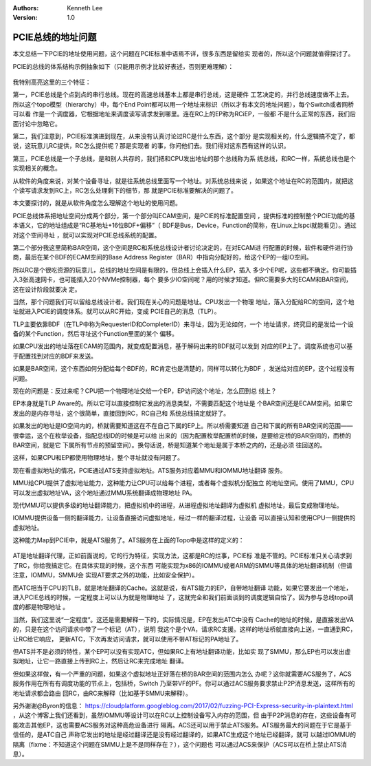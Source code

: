 .. Kenneth Lee 版权所有 2018-2020

:Authors: Kenneth Lee
:Version: 1.0

PCIE总线的地址问题
*******************

本文总结一下PCIE的地址使用问题，这个问题在PCIE标准中语焉不详，很多东西是留给实
现者的，所以这个问题就值得探讨了。

PCIE的总线的体系结构示例抽象如下（只能用示例才比较好表述，否则更难理解）：

        .. figure:: _static/pcie1.png

我特别高亮这里的三个特征：

第一，PCIE总线是个点到点的串行总线。现在的高速总线基本上都是串行总线，这是硬件
工艺决定的，并行总线速度做不上去。所以这个topo模型（hierarchy）中，每个End
Point都可以用一个地址来标识（所以才有本文的地址问题），每个Switch或者网桥可以看
作是一个调度器，它根据地址来调度读写请求发到哪里。连在RC上的EP称为RCiEP，一般都
不是什么正常的东西，我们后面讨论中忽略它。

第二，我们注意到，PCIE标准演进到现在，从来没有认真讨论过RC是什么东西，这个部分
是实现相关的，什么逻辑搞不定了，都说，这玩意儿RC提供，RC怎么提供呢？那是实现者
的事，你问他们去。我们得对这东西有这样的认识。

第三，PCIE总线是一个子总线，是和别人共存的，我们把和CPU发出地址的那个总线称为系
统总线，和RC一样，系统总线也是个实现相关的概念。

从软件的角度来说，对某个设备寻址，就是往系统总线里面写一个地址。对系统总线来说
，如果这个地址在RC的范围内，就把这个读写请求发到RC上，RC怎么处理剩下的细节，那
就是PCIE标准要解决的问题了。

本文要探讨的，就是从软件角度怎么理解这个地址的使用问题。

PCIE总线体系把地址空间分成两个部分，第一个部分叫ECAM空间，是PCIE的标准配置空间
，提供标准的控制整个PCIE功能的基本语义，它的地址组成是“RC基地址+16位BDF+偏移”（
BDF是Bus，Device，Function的简称，在Linux上lspci就能看见）。通过对这个空间寻址
，就可以实现对PCIE总线系统的配置。

第二个部分我这里简称BAR空间，这个空间是RC和系统总线设计者讨论决定的，在对ECAM进
行配置的时候，软件和硬件进行协商，最后在某个BDF的ECAM空间的Base Address
Register（BAR）中指向分配好的，给这个EP的一组IO空间。

所以RC是个很吃资源的玩意儿，总线的地址空间是有限的，但总线上会插入什么EP，插入
多少个EP呢，这些都不确定。你可能插入3张高速网卡，也可能插入20个NVMe控制器，每个
要多少IO空间呢？用的时候才知道。但RC需要多大的ECAM和BAR空间，这在设计阶段就要决
定。

当然，那个问题我们可以留给总线设计者。我们现在关心的问题是地址。CPU发出一个物理
地址，落入分配给RC的空间，这个地址就进入PCIE的调度体系。就可以从RC开始，变成
PCIE自己的消息（TLP）。

TLP主要依靠BDF（在TLP中称为RequesterID和CompleterID）来寻址，因为无论如何，一个
地址请求，终究目的是发给一个设备的某个Function，然后寻址这个Function里面的某个
偏移。

如果CPU发出的地址落在ECAM的范围内，就变成配置消息，基于解码出来的BDF就可以发到
对应的EP上了。调度系统也可以基于配置找到对应的BDF来发送。

如果是BAR空间，这个东西如何分配给每个BDF的，RC肯定也是清楚的，同样可以转化为BDF
，发送给对应的EP，这个过程没有问题。

现在的问题是：反过来呢？CPU把一个物理地址交给一个EP，EP访问这个地址，怎么回到总
线上？

EP本身就是TLP Aware的。所以它可以直接控制它发出的消息类型，不需要匹配这个地址是
个BAR空间还是ECAM空间。如果它发出的是内存寻址，这个很简单，直接回到RC，RC自己和
系统总线搞定就好了。

如果发出的地址是IO空间内的，桥就需要知道这在不在自己下属的EP上。所以桥需要知道
自己和下属的所有BAR空间的范围——很幸运，这个在枚举设备，指配总线ID的时候是可以给
出来的（因为配置枚举配置桥的时候，是要给定桥的BAR空间的，而桥的BAR空间，就是它
下属所有节点的预留空间）。换句话说，桥是知道某个地址是属于本桥之内的，还是必须
往回送的。

这样，如果CPU和EP都使用物理地址，整个寻址就没有问题了。


现在看虚拟地址的情况，PCIE通过ATS支持虚拟地址。ATS服务对应着MMU和IOMMU地址翻译
服务。

MMU给CPU提供了虚拟地址能力，这种能力让CPU可以给每个进程，或者每个虚拟机分配独立
的地址空间。使用了MMU，CPU可以发出虚拟地址VA，这个地址通过MMU系统翻译成物理地址
PA。

现代MMU可以提供多级的地址翻译能力，把虚拟机中的进程，从进程虚拟地址翻译为虚拟机
虚拟地址，最后变成物理地址。

IOMMU提供设备一侧的翻译能力，让设备直接访问虚拟地址，经过一样的翻译过程，让设备
可以直接认知和使用CPU一侧提供的虚拟地址。


这种能力Map到PCIE中，就是ATS服务了。ATS服务在上面的Topo中是这样的定义的：

        .. figure:: _static/pcie2.png

AT是地址翻译代理，正如前面说的，它的行为特征，实现方法，这都是RC的烂事，PCIE标
准是不管的。PCIE标准只关心请求到了RC，你给我搞定它。在具体实现的时候，这个东西
可能实现为x86的IOMMU或者ARM的SMMU等具体的地址翻译机制（但请注意，IOMMU，SMMU会
实现AT要求之外的功能，比如安全保护）。

而ATC相当于CPU的TLB，就是地址翻译的Cache。这就是说，有ATS能力的EP，自带地址翻译
功能，如果它要发出一个地址，进入PCIE总线的时候，一定程度上可以认为就是物理地址
了，这就完全和我们前面谈到的调度逻辑自恰了。因为参与总线topo调度的都是物理地址
。

当然，我们这里说“一定程度”。这还是需要解释一下的，实际情况是，EP在发出ATC中没有
Cache的地址的时候，是直接发出VA的，只是在这个访问请求中带了一个标记（AT），说明
我这个是个VA，请求RC支援。这样的地址桥就直接向上送，一直通到RC，让RC给它响应，
更新ATC，下次再发访问请求，就可以使用不带AT标记的PA地址了。


但ATS并不是必须的特性，某个EP可以没有实现ATC，但如果RC上有地址翻译功能，比如实
现了SMMU，那么EP也可以发出虚拟地址，让它一路直接上传到RC上，然后让RC来完成地址
翻译。


但如果这样做，有一个严重的问题，如果这个虚拟地址正好落在桥的BAR空间的范围内怎么
办呢？这你就需要ACS服务了，ACS服务作用在所有有调度功能的节点上，包括桥，Switch
乃至带VF的PF。你可以通过ACS服务要求禁止P2P消息发送，这样所有的地址请求都会路由
回RC，由RC来解释（比如基于SMMU来解释）。


另外谢谢@Byron的信息：
https://cloudplatform.googleblog.com/2017/02/fuzzing-PCI-Express-security-in-plaintext.html
，从这个博客上我们还看到，虽然IOMMU等设计可以在RC以上控制设备写入内存的范围，但
由于P2P消息的存在，这些设备有可能攻击其他EP，这也需要ACS服务对这种高危设备进行
隔离。ACS还可以用于禁止ATS服务。ATS服务最大的问题在于它是基于信任的，是ATC自己
声称它发出的地址是经过翻译还是没有经过翻译的，如果ATC生成这个地址已经翻译，就可
以越过IOMMU的隔离（fixme：不知道这个问题在SMMU上是不是同样存在？），这个问题也
可以通过ACS来保护（ACS可以在桥上禁止ATS消息）。
